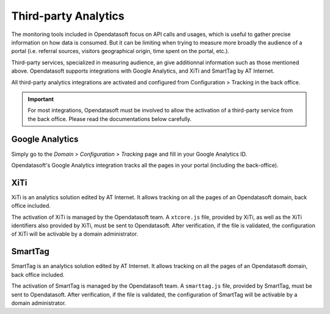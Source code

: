 Third-party Analytics
=====================

The monitoring tools included in Opendatasoft focus on API calls and usages, which is useful to gather precise information on how
data is consumed. But it can be limiting when trying to measure more broadly the audience of a portal (i.e. referral sources,
visitors geographical origin, time spent on the portal, etc.).

Third-party services, specialized in measuring audience, an give additionnal information such as those mentioned above. Opendatasoft supports integrations with Google Analytics, and XiTi and SmartTag by AT Internet.

All third-party analytics integrations are activated and configured from Configuration > Tracking in the back office.


.. admonition:: Important
   :class: important

   For most integrations, Opendatasoft must be involved to allow the activation of a third-party service from the back office. Please read the documentations below carefully.


Google Analytics
----------------

Simply go to the *Domain > Configuration > Tracking* page and fill in your Google Analytics ID.

.. image:: images/configuration_tracking-google-analytics.png

Opendatasoft's Google Analytics integration tracks all the pages in your portal (including the back-office).


XiTi
----

XiTi is an analytics solution edited by AT Internet. It allows tracking on all the pages of an Opendatasoft domain, back office included.

The activation of XiTi is managed by the Opendatasoft team. A ``xtcore.js`` file, provided by XiTi, as well as the XiTi identifiers also provided by XiTi, must be sent to Opendatasoft. After verification, if the file is validated, the configuration of XiTi will be activable by a domain administrator.


SmartTag
--------

.. image:: images/tracking_smarttag.png

SmartTag is an analytics solution edited by AT Internet. It allows tracking on all the pages of an Opendatasoft domain, back office included.

The activation of SmartTag is managed by the Opendatasoft team. A ``smarttag.js`` file, provided by SmartTag, must be sent to Opendatasoft. After verification, if the file is validated, the configuration of SmartTag will be activable by a domain administrator.
